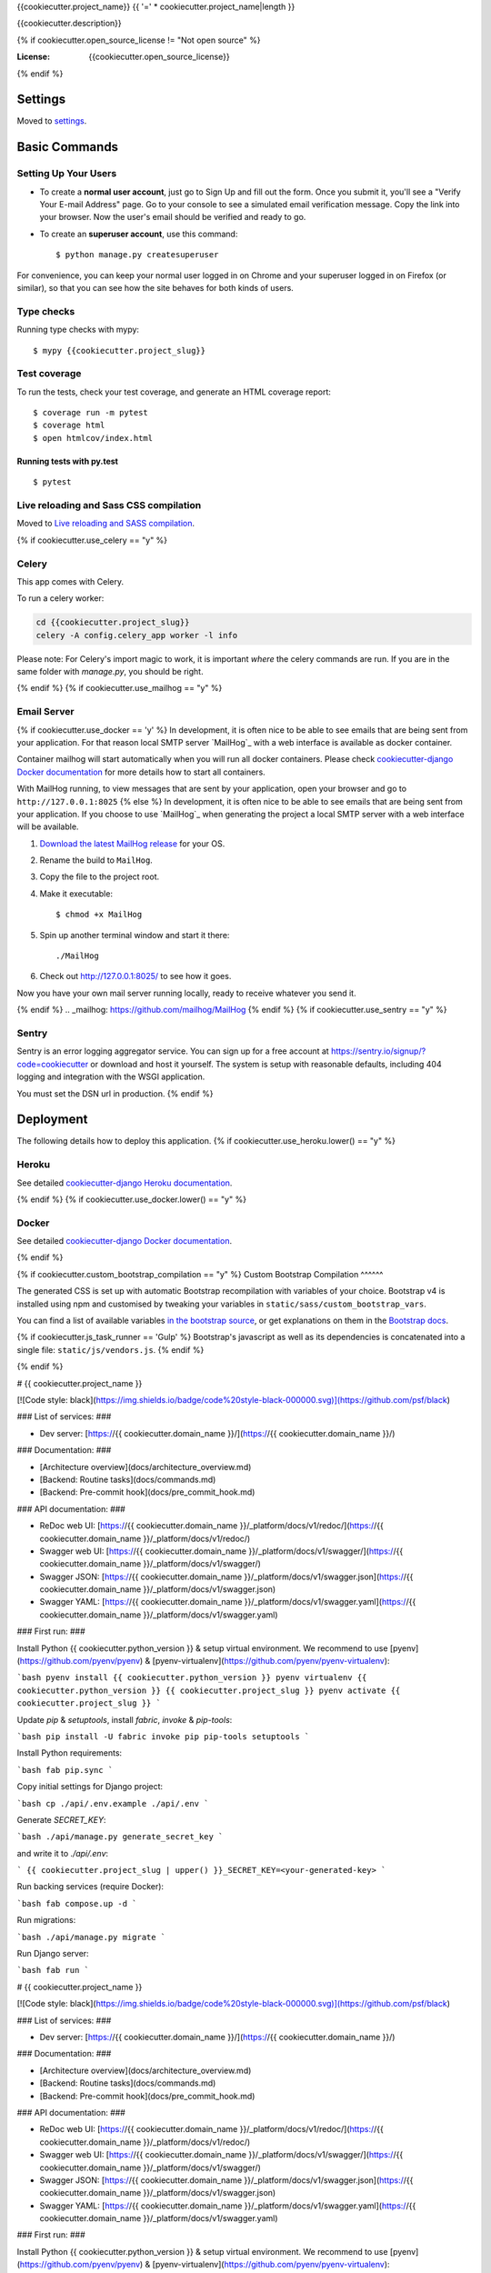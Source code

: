 {{cookiecutter.project_name}}
{{ '=' * cookiecutter.project_name|length }}

{{cookiecutter.description}}

.. image:: https://img.shields.io/badge/built%20with-Cookiecutter%20Django-ff69b4.svg
     :target: https://github.com/pydanny/cookiecutter-django/
     :alt: Built with Cookiecutter Django
.. image:: https://img.shields.io/badge/code%20style-black-000000.svg
     :target: https://github.com/ambv/black
     :alt: Black code style
{% if cookiecutter.open_source_license != "Not open source" %}

:License: {{cookiecutter.open_source_license}}
{% endif %}

Settings
--------

Moved to settings_.

.. _settings: http://cookiecutter-django.readthedocs.io/en/latest/settings.html

Basic Commands
--------------

Setting Up Your Users
^^^^^^^^^^^^^^^^^^^^^

* To create a **normal user account**, just go to Sign Up and fill out the form. Once you submit it, you'll see a "Verify Your E-mail Address" page. Go to your console to see a simulated email verification message. Copy the link into your browser. Now the user's email should be verified and ready to go.

* To create an **superuser account**, use this command::

    $ python manage.py createsuperuser

For convenience, you can keep your normal user logged in on Chrome and your superuser logged in on Firefox (or similar), so that you can see how the site behaves for both kinds of users.

Type checks
^^^^^^^^^^^

Running type checks with mypy:

::

  $ mypy {{cookiecutter.project_slug}}

Test coverage
^^^^^^^^^^^^^

To run the tests, check your test coverage, and generate an HTML coverage report::

    $ coverage run -m pytest
    $ coverage html
    $ open htmlcov/index.html

Running tests with py.test
~~~~~~~~~~~~~~~~~~~~~~~~~~

::

  $ pytest

Live reloading and Sass CSS compilation
^^^^^^^^^^^^^^^^^^^^^^^^^^^^^^^^^^^^^^^

Moved to `Live reloading and SASS compilation`_.

.. _`Live reloading and SASS compilation`: http://cookiecutter-django.readthedocs.io/en/latest/live-reloading-and-sass-compilation.html

{% if cookiecutter.use_celery == "y" %}

Celery
^^^^^^

This app comes with Celery.

To run a celery worker:

.. code-block:: bash

    cd {{cookiecutter.project_slug}}
    celery -A config.celery_app worker -l info

Please note: For Celery's import magic to work, it is important *where* the celery commands are run. If you are in the same folder with *manage.py*, you should be right.

{% endif %}
{% if cookiecutter.use_mailhog == "y" %}

Email Server
^^^^^^^^^^^^
{% if cookiecutter.use_docker == 'y' %}
In development, it is often nice to be able to see emails that are being sent from your application. For that reason local SMTP server `MailHog`_ with a web interface is available as docker container.

Container mailhog will start automatically when you will run all docker containers.
Please check `cookiecutter-django Docker documentation`_ for more details how to start all containers.

With MailHog running, to view messages that are sent by your application, open your browser and go to ``http://127.0.0.1:8025``
{% else %}
In development, it is often nice to be able to see emails that are being sent from your application. If you choose to use `MailHog`_ when generating the project a local SMTP server with a web interface will be available.

#. `Download the latest MailHog release`_ for your OS.

#. Rename the build to ``MailHog``.

#. Copy the file to the project root.

#. Make it executable: ::

    $ chmod +x MailHog

#. Spin up another terminal window and start it there: ::

    ./MailHog

#. Check out `<http://127.0.0.1:8025/>`_ to see how it goes.

Now you have your own mail server running locally, ready to receive whatever you send it.

.. _`Download the latest MailHog release`: https://github.com/mailhog/MailHog/releases
{% endif %}
.. _mailhog: https://github.com/mailhog/MailHog
{% endif %}
{% if cookiecutter.use_sentry == "y" %}

Sentry
^^^^^^

Sentry is an error logging aggregator service. You can sign up for a free account at  https://sentry.io/signup/?code=cookiecutter  or download and host it yourself.
The system is setup with reasonable defaults, including 404 logging and integration with the WSGI application.

You must set the DSN url in production.
{% endif %}

Deployment
----------

The following details how to deploy this application.
{% if cookiecutter.use_heroku.lower() == "y" %}

Heroku
^^^^^^

See detailed `cookiecutter-django Heroku documentation`_.

.. _`cookiecutter-django Heroku documentation`: http://cookiecutter-django.readthedocs.io/en/latest/deployment-on-heroku.html
{% endif %}
{% if cookiecutter.use_docker.lower() == "y" %}

Docker
^^^^^^

See detailed `cookiecutter-django Docker documentation`_.

.. _`cookiecutter-django Docker documentation`: http://cookiecutter-django.readthedocs.io/en/latest/deployment-with-docker.html
{% endif %}

{% if cookiecutter.custom_bootstrap_compilation == "y" %}
Custom Bootstrap Compilation
^^^^^^

The generated CSS is set up with automatic Bootstrap recompilation with variables of your choice.
Bootstrap v4 is installed using npm and customised by tweaking your variables in ``static/sass/custom_bootstrap_vars``.

You can find a list of available variables `in the bootstrap source`_, or get explanations on them in the `Bootstrap docs`_.

{% if cookiecutter.js_task_runner == 'Gulp' %}
Bootstrap's javascript as well as its dependencies is concatenated into a single file: ``static/js/vendors.js``.
{% endif %}

.. _in the bootstrap source: https://github.com/twbs/bootstrap/blob/v4-dev/scss/_variables.scss
.. _Bootstrap docs: https://getbootstrap.com/docs/4.1/getting-started/theming/

{% endif %}



# {{ cookiecutter.project_name }}

[![Code style: black](https://img.shields.io/badge/code%20style-black-000000.svg)](https://github.com/psf/black)

### List of services: ###

* Dev server: [https://{{ cookiecutter.domain_name }}/](https://{{ cookiecutter.domain_name }}/)

### Documentation: ###

* [Architecture overview](docs/architecture_overview.md)
* [Backend: Routine tasks](docs/commands.md)
* [Backend: Pre-commit hook](docs/pre_commit_hook.md)

### API documentation: ###

* ReDoc web UI: [https://{{ cookiecutter.domain_name }}/_platform/docs/v1/redoc/](https://{{ cookiecutter.domain_name }}/_platform/docs/v1/redoc/)
* Swagger web UI: [https://{{ cookiecutter.domain_name }}/_platform/docs/v1/swagger/](https://{{ cookiecutter.domain_name }}/_platform/docs/v1/swagger/)
* Swagger JSON: [https://{{ cookiecutter.domain_name }}/_platform/docs/v1/swagger.json](https://{{ cookiecutter.domain_name }}/_platform/docs/v1/swagger.json)
* Swagger YAML: [https://{{ cookiecutter.domain_name }}/_platform/docs/v1/swagger.yaml](https://{{ cookiecutter.domain_name }}/_platform/docs/v1/swagger.yaml)

### First run: ###

Install Python {{ cookiecutter.python_version }} & setup virtual environment. We recommend to use [pyenv](https://github.com/pyenv/pyenv) & [pyenv-virtualenv](https://github.com/pyenv/pyenv-virtualenv):

```bash
pyenv install {{ cookiecutter.python_version }}
pyenv virtualenv {{ cookiecutter.python_version }} {{ cookiecutter.project_slug }}
pyenv activate {{ cookiecutter.project_slug }}
```

Update `pip` & `setuptools`, install `fabric`, `invoke` & `pip-tools`:

```bash
pip install -U fabric invoke pip pip-tools setuptools
```

Install Python requirements:

```bash
fab pip.sync
```

Copy initial settings for Django project:

```bash
cp ./api/.env.example ./api/.env
```

Generate `SECRET_KEY`:

```bash
./api/manage.py generate_secret_key
```

and write it to `./api/.env`:

```
{{ cookiecutter.project_slug | upper() }}_SECRET_KEY=<your-generated-key>
```

Run backing services (require Docker):

```bash
fab compose.up -d
```

Run migrations:

```bash
./api/manage.py migrate
```

Run Django server:

```bash
fab run
```


# {{ cookiecutter.project_name }}

[![Code style: black](https://img.shields.io/badge/code%20style-black-000000.svg)](https://github.com/psf/black)

### List of services: ###

* Dev server: [https://{{ cookiecutter.domain_name }}/](https://{{ cookiecutter.domain_name }}/)

### Documentation: ###

* [Architecture overview](docs/architecture_overview.md)
* [Backend: Routine tasks](docs/commands.md)
* [Backend: Pre-commit hook](docs/pre_commit_hook.md)

### API documentation: ###

* ReDoc web UI: [https://{{ cookiecutter.domain_name }}/_platform/docs/v1/redoc/](https://{{ cookiecutter.domain_name }}/_platform/docs/v1/redoc/)
* Swagger web UI: [https://{{ cookiecutter.domain_name }}/_platform/docs/v1/swagger/](https://{{ cookiecutter.domain_name }}/_platform/docs/v1/swagger/)
* Swagger JSON: [https://{{ cookiecutter.domain_name }}/_platform/docs/v1/swagger.json](https://{{ cookiecutter.domain_name }}/_platform/docs/v1/swagger.json)
* Swagger YAML: [https://{{ cookiecutter.domain_name }}/_platform/docs/v1/swagger.yaml](https://{{ cookiecutter.domain_name }}/_platform/docs/v1/swagger.yaml)

### First run: ###

Install Python {{ cookiecutter.python_version }} & setup virtual environment. We recommend to use [pyenv](https://github.com/pyenv/pyenv) & [pyenv-virtualenv](https://github.com/pyenv/pyenv-virtualenv):

```bash
pyenv install {{ cookiecutter.python_version }}
pyenv virtualenv {{ cookiecutter.python_version }} {{ cookiecutter.project_slug }}
pyenv activate {{ cookiecutter.project_slug }}
```

Update `pip` & `setuptools`, install `fabric`, `invoke` & `pip-tools`:

```bash
pip install -U fabric invoke pip pip-tools setuptools
```

Install Python requirements:

```bash
fab pip.sync
```

Copy initial settings for Django project:

```bash
cp ./api/.env.example ./api/.env
```

Generate `SECRET_KEY`:

```bash
./api/manage.py generate_secret_key
```

and write it to `./api/.env`:

```
{{ cookiecutter.project_slug | upper() }}_SECRET_KEY=<your-generated-key>
```

Run backing services (require Docker):

```bash
fab compose.up -d
```

Run migrations:

```bash
./api/manage.py migrate
```

Run Django server:

```bash
fab run
```
